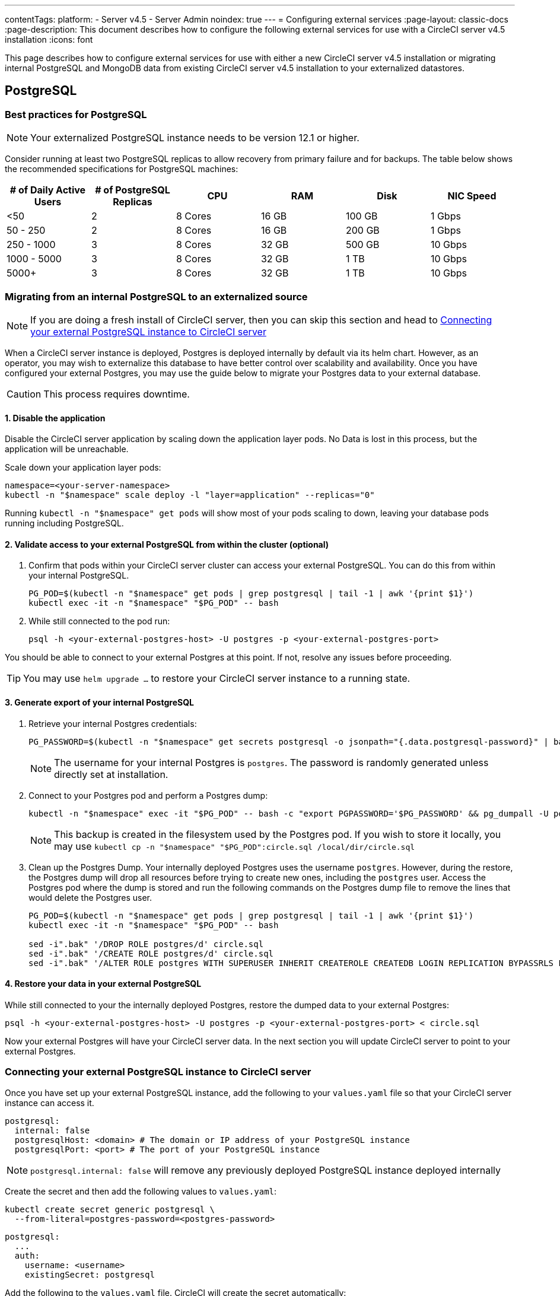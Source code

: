 ---
contentTags:
  platform:
    - Server v4.5
    - Server Admin
noindex: true
---
= Configuring external services
:page-layout: classic-docs
:page-description: This document describes how to configure the following external services for use with a CircleCI server v4.5 installation
:icons: font

This page describes how to configure external services for use with either a new CircleCI server v4.5 installation or migrating internal PostgreSQL and MongoDB data from existing CircleCI server v4.5 installation to your externalized datastores.

[#postgresql]
== PostgreSQL

[#best-practices-for-your-postgresql]
=== Best practices for PostgreSQL

NOTE: Your externalized PostgreSQL instance needs to be version 12.1 or higher.

Consider running at least two PostgreSQL replicas to allow recovery from primary failure and for backups. The table below shows the recommended specifications for PostgreSQL machines:

[.table.table-striped]
[cols=6*, options="header", stripes=even]
|===
|# of Daily Active Users
|# of PostgreSQL Replicas
|CPU
|RAM
|Disk
|NIC Speed

|<50
|2
|8 Cores
|16 GB
|100 GB
| 1 Gbps

|50 - 250
|2
|8 Cores
|16 GB
|200 GB
|1 Gbps

|250 - 1000
|3
|8 Cores
|32 GB
|500 GB
|10 Gbps

|1000 - 5000
|3
|8 Cores
|32 GB
|1 TB
|10 Gbps

|5000+
|3
|8 Cores
|32 GB
|1 TB
|10 Gbps
|===

[#migrating-from-internal-postgres]
=== Migrating from an internal PostgreSQL to an externalized source

NOTE: If you are doing a fresh install of CircleCI server, then you can skip this section and head to <<connecting-your-external-postgres>>

When a CircleCI server instance is deployed, Postgres is deployed internally by default via its helm chart. However, as an operator, you may wish to externalize this database to have better control over scalability and availability. Once you have configured your external Postgres, you may use the guide below to migrate your Postgres data to your external database.

CAUTION: This process requires downtime.

==== 1. Disable the application

Disable the CircleCI server application by scaling down the application layer pods. No Data is lost in this process, but the application will be unreachable.

Scale down your application layer pods:

[source,shell]
----
namespace=<your-server-namespace>
kubectl -n "$namespace" scale deploy -l "layer=application" --replicas="0"
----

Running `kubectl -n "$namespace" get pods` will show most of your pods scaling to down, leaving your database pods running including PostgreSQL.

==== 2. Validate access to your external PostgreSQL from within the cluster (optional)

. Confirm that pods within your CircleCI server cluster can access your external PostgreSQL. You can do this from within your internal PostgreSQL.
+
[source,shell]
----
PG_POD=$(kubectl -n "$namespace" get pods | grep postgresql | tail -1 | awk '{print $1}')
kubectl exec -it -n "$namespace" "$PG_POD" -- bash
----

. While still connected to the pod run:
+
[source,shell]
----
psql -h <your-external-postgres-host> -U postgres -p <your-external-postgres-port>
----

You should be able to connect to your external Postgres at this point. If not, resolve any issues before proceeding.

TIP: You may use `helm upgrade ...` to restore your CircleCI server instance to a running state.

==== 3. Generate export of your internal PostgreSQL

. Retrieve your internal Postgres credentials:
+
[source,shell]
----
PG_PASSWORD=$(kubectl -n "$namespace" get secrets postgresql -o jsonpath="{.data.postgresql-password}" | base64 --decode)
----
+
NOTE: The username for your internal Postgres is `postgres`. The password is randomly generated unless directly set at installation.

. Connect to your Postgres pod and perform a Postgres dump:
+
[source,shell]
----
kubectl -n "$namespace" exec -it "$PG_POD" -- bash -c "export PGPASSWORD='$PG_PASSWORD' && pg_dumpall -U postgres -c" > circle.sql
----
+
NOTE: This backup is created in the filesystem used by the Postgres pod. If you wish to store it locally, you may use `kubectl cp -n "$namespace" "$PG_POD":circle.sql /local/dir/circle.sql`

. Clean up the Postgres Dump. Your internally deployed Postgres uses the username `postgres`. However, during the restore, the Postgres dump will drop all resources before trying to create new ones, including the `postgres` user. Access the Postgres pod where the dump is stored and run the following commands on the Postgres dump file to remove the lines that would delete the Postgres user.
+
[source,shell]
----
PG_POD=$(kubectl -n "$namespace" get pods | grep postgresql | tail -1 | awk '{print $1}')
kubectl exec -it -n "$namespace" "$PG_POD" -- bash

sed -i".bak" '/DROP ROLE postgres/d' circle.sql
sed -i".bak" '/CREATE ROLE postgres/d' circle.sql
sed -i".bak" '/ALTER ROLE postgres WITH SUPERUSER INHERIT CREATEROLE CREATEDB LOGIN REPLICATION BYPASSRLS PASSWORD/d' circle.sql
----

==== 4. Restore your data in your external PostgreSQL

While still connected to your the internally deployed Postgres, restore the dumped data to your external Postgres:

[source,shell]
----
psql -h <your-external-postgres-host> -U postgres -p <your-external-postgres-port> < circle.sql
----

Now your external Postgres will have your CircleCI server data. In the next section you will update CircleCI server to point to your external Postgres.

[#connecting-your-external-postgres]
=== Connecting your external PostgreSQL instance to CircleCI server

Once you have set up your external PostgreSQL instance, add the following to your `values.yaml` file so that your CircleCI server instance can access it.

[source,yaml]
----
postgresql:
  internal: false
  postgresqlHost: <domain> # The domain or IP address of your PostgreSQL instance
  postgresqlPort: <port> # The port of your PostgreSQL instance
----

NOTE: `postgresql.internal: false` will remove any previously deployed PostgreSQL instance deployed internally

[tab.postgres.Create_secret_yourself]
--
Create the secret and then add the following values to `values.yaml`:

[source,shell]
----
kubectl create secret generic postgresql \
  --from-literal=postgres-password=<postgres-password>
----

[source,yaml]
----
postgresql:
  ...
  auth:
    username: <username>
    existingSecret: postgresql
----
--

[tab.postgres.CircleCI_creates_secret]
--
Add the following to
the `values.yaml` file. CircleCI will create the secret automatically:

[source,yaml]
----
postgresql:
  ...
  auth:
    username: <username> # A user with the appropriate privileges to access your PostgreSQL instance.
    password: <password> # The password of the user account used to access your PostgreSQL instance.
----
--

The changes will take effect upon running `helm install/upgrade`. If you are completing a migration to an externalized PostgreSQL instance then when you perform `helm upgrade`, the scaled down pods will be scaled back to their replica numbers as defined by your `values.yaml`.


[#backing-up-postgresql]
=== Back up PostgreSQL
PostgreSQL provides official documentation for backing up and restoring your PostgreSQL 12 install, which can be found link:https://www.postgresql.org/docs/12/backup.html[here].

We strongly recommend the following:

* Take daily backups
* Keep at least 30 days of backups
* Use encrypted storage for backups as databases might contain sensitive information
* Perform a backup before each upgrade of CircleCI server

[#mongodb]
== MongoDB

NOTE: If using your own MongoDB instance, it needs to be version 3.6 or higher.

[#migrating-from-internal-mongodb]
=== Migrating from an internal MongoDB to an externalized source

NOTE: If you are doing a fresh install of CircleCI server, then you can skip this section and head to <<connecting-your-external-mongodb>>

When a CircleCI server instance deployed, MongoDB is deployed internally by default via its helm chart. However, as an operator, you may wish to externalize this database to have better control over scalability and availability. Once you have configured your external MongoDB, you may use the guide below to migrate your Mongo data to your external database.

CAUTION: This process requires downtime.

==== 1. Disable the application

Disable the CircleCI server application by scaling down the application layer pods. No Data is lost in this process, but the application will be unreachable.

Scale down your application layer pods:

[source,shell]
----
namespace=<your-server-namespace>
kubectl -n "$namespace" scale deploy -l "layer=application" --replicas="0"
----

Running `kubectl -n "$namespace" get pods` will show most of your pods scaling to down, leaving your database pods running, including Mongo.

==== 2. Validate access to your external MongoDB from within the cluster (optional)

. Confirm that pods within your CircleCI server cluster can access your external MongoDB. You can do this from within your internal MongoDB pod:
+
[source,shell]
----
MONGO_POD="mongodb-0"
kubectl exec -it -n "$namespace" "$MONGO_POD" -- bash
----

. While still connected to the pod run the following:
+
[source,shell]
----
mongo --username <username> --password --authenticationDatabase admin --host <external-mongodb-host> --port <external-mongodb-port>
----

You should be able to connect to your external MongoDB at this point. If not, resolve any issues before proceeding.

TIP: You may use `helm upgrade ...` to restore your CircleCI server instance to a running state.

==== 3. Generate export of your internal MongoDB

. Retrieve your internal MongoDB credentials:
+
[source,shell]
----
MONGO_POD="mongodb-0"
MONGODB_USERNAME="root"
MONGODB_PASSWORD=$(kubectl -n "$namespace" get secrets mongodb -o jsonpath="{.data.mongodb-root-password}" | base64 --decode)
----

. Create a backup directory in your MongoDB pod:
+
[source,shell]
----
kubectl -n "$namespace" exec "$MONGO_POD" -- mkdir -p /tmp/backups/
----

. Generate a MongoDB database dump to the backup directory you just created:
+
[source,shell]
----
kubectl -n "$namespace" exec -it "$MONGO_POD" -- bash -c "mongodump -u '$MONGODB_USERNAME' -p '$MONGODB_PASSWORD' --authenticationDatabase admin --db=circle_ghe --out=/tmp/backups/"
----

==== 4. Restore your data in your external MongoDB

Use the generated MongoDB backup to restore the data to your external MongoDB:

[source,shell]
----
kubectl -n "$namespace" exec "$MONGO_POD" -- mongorestore --drop -u "$MONGODB_USERNAME" -p "$MONGODB_PASSWORD" --host <external-mongodb-host> --port <external-mongodb-port> --authenticationDatabase admin /tmp/backups/circle_ghe;
----

Now your external MongoDB will have your CircleCI server data. In the next section you will update CircleCI server to point to your external MongoDB.

[#connecting-your-external-mongodb]
=== Connecting your external MongoDB instance to CircleCI server

Once you have configured your external MongoDB instance, add the following to your `values.yaml` file to connect your CircleCI server instance.

[source,yaml]
----
mongodb:
  internal: false
  hosts: <hostname:port> # this can be a comma-separated list of multiple hosts for sharded instances
  ssl: <ssl-enabled>
  # If using an SSL connection with custom CA or self-signed certs, set this
  # to true
  tlsInsecure: false
  # Any other options you'd like to append to the MongoDB connection string.
  # Format as query string (key=value pairs, separated by &, special characters
  # need to be URL encoded)
  options: <additional-options>
  auth:
    database: <authentication-source-database
    mechanism: SCRAM-SHA-1
----

[tab.mongo.Create_secret_yourself]
--
Create the secret and then add the following values to `values.yaml`:

[source,shell]
----
kubectl create secret generic mongodb \
--from-literal=mongodb-root-password=<root-password> \
--from-literal=mongodb-password=dontmatter
----

[source,yaml]
----
mongodb:
  ...
  auth:
    ...
    username: <username>
    existingSecret: mongodb
----
--

[tab.mongo.CircleCI_creates_secret]
--
Add the following to
the `values.yaml` file. CircleCI will create the secret automatically:

[source,yaml]
----
mongodb:
  ...
  auth:
    ...
    username: <username>
    rootPassword: <root-password>
    password: <password>
----
--

The changes will take effect upon running `helm install/upgrade`. If you are completing a migration to an externalized MongoDB instance then when you perform `helm upgrade`, the scaled down pods will be scaled back to their replica numbers as defined by your `values.yaml`.
